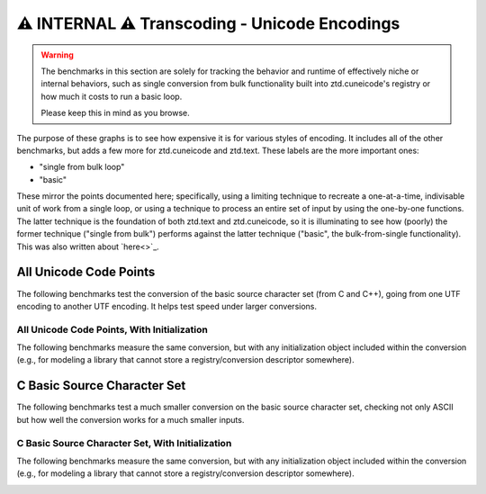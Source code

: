 .. =============================================================================
..
.. ztd.text
.. Copyright © JeanHeyd "ThePhD" Meneide and Shepherd's Oasis, LLC
.. Contact: opensource@soasis.org
..
.. Commercial License Usage
.. Licensees holding valid commercial ztd.text licenses may use this file in
.. accordance with the commercial license agreement provided with the
.. Software or, alternatively, in accordance with the terms contained in
.. a written agreement between you and Shepherd's Oasis, LLC.
.. For licensing terms and conditions see your agreement. For
.. further information contact opensource@soasis.org.
..
.. Apache License Version 2 Usage
.. Alternatively, this file may be used under the terms of Apache License
.. Version 2.0 (the "License") for non-commercial use; you may not use this
.. file except in compliance with the License. You may obtain a copy of the
.. License at
..
.. https://www.apache.org/licenses/LICENSE-2.0
..
.. Unless required by applicable law or agreed to in writing, software
.. distributed under the License is distributed on an "AS IS" BASIS,
.. WITHOUT WARRANTIES OR CONDITIONS OF ANY KIND, either express or implied.
.. See the License for the specific language governing permissions and
.. limitations under the License.
..
.. =============================================================================>

⚠️ INTERNAL ⚠️ Transcoding - Unicode Encodings
===============================================

.. warning::
	The benchmarks in this section are solely for tracking the behavior and runtime of effectively niche or internal behaviors, such as single conversion from bulk functionality built into ztd.cuneicode's registry or how much it costs to run a basic loop.
	
	Please keep this in mind as you browse.



The purpose of these graphs is to see how expensive it is for various styles of encoding. It includes all of the other benchmarks, but adds a few more for ztd.cuneicode and ztd.text. These labels are the more important ones:

- "single from bulk loop"
- "basic"

These mirror the points documented here; specifically, using a limiting technique to recreate a one-at-a-time, indivisable unit of work from a single loop, or using a technique to process an entire set of input by using the one-by-one functions. The latter technique is the foundation of both ztd.text and ztd.cuneicode, so it is illuminating to see how (poorly) the former technique ("single from bulk") performs against the latter technique ("basic", the bulk-from-single functionality). This was also written about `here<>`_.

All Unicode Code Points
-----------------------

The following benchmarks test the conversion of the basic source character set (from C and C++), going from one UTF encoding to another UTF encoding. It helps test speed under larger conversions.

.. image:: /img/benchmark_results/internal/conversion_speed.large/utf8_to_utf16_well_formed.png

.. image:: /img/benchmark_results/internal/conversion_speed.large/utf16_to_utf8_well_formed.png

.. image:: /img/benchmark_results/internal/conversion_speed.large/utf32_to_utf8_well_formed.png

.. image:: /img/benchmark_results/internal/conversion_speed.large/utf8_to_utf32_well_formed.png

.. image:: /img/benchmark_results/internal/conversion_speed.large/utf16_to_utf32_well_formed.png


All Unicode Code Points, With Initialization
++++++++++++++++++++++++++++++++++++++++++++

The following benchmarks measure the same conversion, but with any initialization object included within the conversion (e.g., for modeling a library that cannot store a registry/conversion descriptor somewhere).

.. image:: /img/benchmark_results/internal/conversion_speed.large/utf8_to_utf16_well_formed_init.png

.. image:: /img/benchmark_results/internal/conversion_speed.large/utf16_to_utf8_well_formed_init.png

.. image:: /img/benchmark_results/internal/conversion_speed.large/utf32_to_utf8_well_formed_init.png

.. image:: /img/benchmark_results/internal/conversion_speed.large/utf8_to_utf32_well_formed_init.png

.. image:: /img/benchmark_results/internal/conversion_speed.large/utf16_to_utf32_well_formed_init.png



C Basic Source Character Set
----------------------------

The following benchmarks test a much smaller conversion on the basic source character set, checking not only ASCII but how well the conversion works for a much smaller inputs.

.. image:: /img/benchmark_results/internal/conversion_speed.small/utf8_to_utf16_well_formed.png

.. image:: /img/benchmark_results/internal/conversion_speed.small/utf16_to_utf8_well_formed.png

.. image:: /img/benchmark_results/internal/conversion_speed.small/utf32_to_utf8_well_formed.png

.. image:: /img/benchmark_results/internal/conversion_speed.small/utf8_to_utf32_well_formed.png

.. image:: /img/benchmark_results/internal/conversion_speed.small/utf16_to_utf32_well_formed.png


C Basic Source Character Set, With Initialization
+++++++++++++++++++++++++++++++++++++++++++++++++

The following benchmarks measure the same conversion, but with any initialization object included within the conversion (e.g., for modeling a library that cannot store a registry/conversion descriptor somewhere).

.. image:: /img/benchmark_results/internal/conversion_speed.small/utf8_to_utf16_well_formed_init.png

.. image:: /img/benchmark_results/internal/conversion_speed.small/utf16_to_utf8_well_formed_init.png

.. image:: /img/benchmark_results/internal/conversion_speed.small/utf32_to_utf8_well_formed_init.png

.. image:: /img/benchmark_results/internal/conversion_speed.small/utf8_to_utf32_well_formed_init.png

.. image:: /img/benchmark_results/internal/conversion_speed.small/utf16_to_utf32_well_formed_init.png

